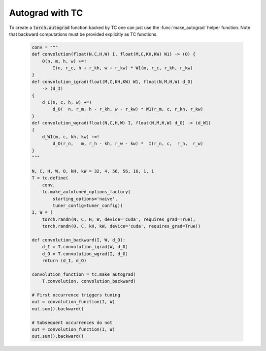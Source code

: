 Autograd with TC
================

To create a :code:`torch.autograd` function backed by TC one can just use the
:func:`make_autograd` helper function.  Note that backward computations must be
provided explicitly as TC functions.

    .. code-block:: python

        conv = """
        def convolution(float(N,C,H,W) I, float(M,C,KH,KW) W1) -> (O) {
            O(n, m, h, w) +=!
                I(n, r_c, h + r_kh, w + r_kw) * W1(m, r_c, r_kh, r_kw)
        }
        def convolution_igrad(float(M,C,KH,KW) W1, float(N,M,H,W) d_O)
            -> (d_I)
        {
            d_I(n, c, h, w) +=!
                d_O(  n, r_m, h - r_kh, w - r_kw) * W1(r_m, c, r_kh, r_kw)
        }
        def convolution_wgrad(float(N,C,H,W) I, float(N,M,H,W) d_O) -> (d_W1)
        {
            d_W1(m, c, kh, kw) +=!
                d_O(r_n,   m, r_h - kh, r_w - kw) *  I(r_n, c,  r_h,  r_w)
        }
        """

        N, C, H, W, O, kH, kW = 32, 4, 56, 56, 16, 1, 1
        T = tc.define(
            conv,
            tc.make_autotuned_options_factory(
                starting_options='naive',
                tuner_config=tuner_config))
        I, W = (
            torch.randn(N, C, H, W, device='cuda', requires_grad=True),
            torch.randn(O, C, kH, kW, device='cuda', requires_grad=True))

        def convolution_backward(I, W, d_O):
            d_I = T.convolution_igrad(W, d_O)
            d_O = T.convolution_wgrad(I, d_O)
            return (d_I, d_O)

        convolution_function = tc.make_autograd(
            T.convolution, convolution_backward)

        # First occurrence triggers tuning
        out = convolution_function(I, W)
        out.sum().backward()

        # Subsequent occurrences do not
        out = convolution_function(I, W)
        out.sum().backward()
